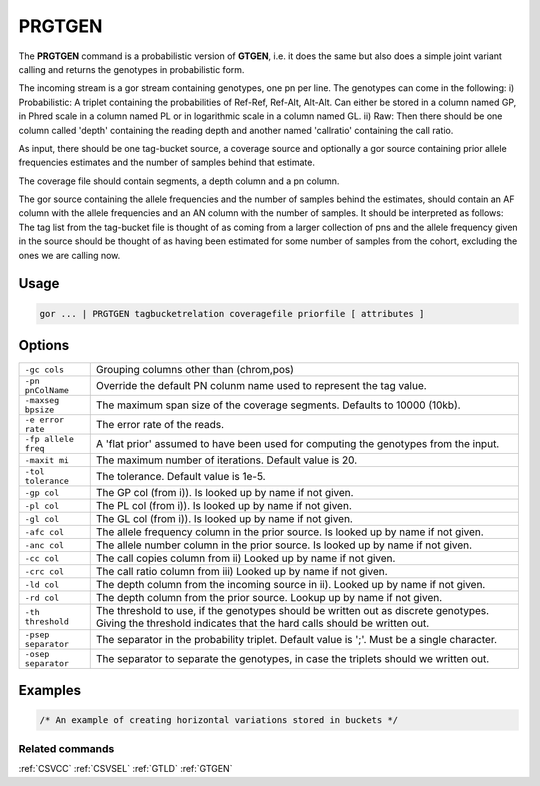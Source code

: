 .. raw:: html

   <span style="float:right; padding-top:10px; color:#BABABA;">Used in: gor only</span>

.. _PRGTGEN:

=======
PRGTGEN
=======
The **PRGTGEN** command is a probabilistic version of **GTGEN**, i.e. it does the same but also does a simple joint
variant calling and returns the genotypes in probabilistic form.

The incoming stream is a gor stream containing genotypes, one pn per line. The genotypes can come in the following:
i) Probabilistic: A triplet containing the probabilities of Ref-Ref, Ref-Alt, Alt-Alt. Can either be stored in a column
named GP, in Phred scale in a column named PL or in logarithmic scale in a column named GL.
ii) Raw: Then there should be one column called 'depth' containing the reading depth and another named 'callratio'
containing the call ratio.

As input, there should be one tag-bucket source, a coverage source and optionally a gor source containing prior allele
frequencies estimates and the number of samples behind that estimate.

The coverage file should contain segments, a depth column and a pn column.

The gor source containing the allele frequencies and the number of samples behind the estimates, should contain an AF
column with the allele frequencies and an AN column with the number of samples. It should be interpreted as follows:
The tag list from the tag-bucket file is thought of as coming from a larger collection of pns and the allele frequency
given in the source should be thought of as having been estimated for some number of samples from the cohort, excluding
the ones we are calling now.

Usage
=====

.. code-block:: gor

    gor ... | PRGTGEN tagbucketrelation coveragefile priorfile [ attributes ]

Options
=======
+---------------------+----------------------------------------------------------------------------------------------------+
| ``-gc cols``        | Grouping columns other than (chrom,pos)                                                            |
+---------------------+----------------------------------------------------------------------------------------------------+
| ``-pn pnColName``   | Override the default PN colunm name used to represent the tag value.                               |
+---------------------+----------------------------------------------------------------------------------------------------+
| ``-maxseg bpsize``  | The maximum span size of the coverage segments.  Defaults to 10000 (10kb).                         |
+---------------------+----------------------------------------------------------------------------------------------------+
| ``-e error rate``   | The error rate of the reads.                                                                       |
+---------------------+----------------------------------------------------------------------------------------------------+
| ``-fp allele freq`` | A 'flat prior' assumed to have been used for computing the genotypes from the input.               |
+---------------------+----------------------------------------------------------------------------------------------------+
| ``-maxit mi``       | The maximum number of iterations. Default value is 20.                                             |
+---------------------+----------------------------------------------------------------------------------------------------+
| ``-tol tolerance``  | The tolerance. Default value is 1e-5.                                                              |
+---------------------+----------------------------------------------------------------------------------------------------+
| ``-gp col``         | The GP col (from i)). Is looked up by name if not given.                                           |
+---------------------+----------------------------------------------------------------------------------------------------+
| ``-pl col``         | The PL col (from i)). Is looked up by name if not given.                                           |
+---------------------+----------------------------------------------------------------------------------------------------+
| ``-gl col``         | The GL col (from i)). Is looked up by name if not given.                                           |
+---------------------+----------------------------------------------------------------------------------------------------+
| ``-afc col``        | The allele frequency column in the prior source. Is looked up by name if not given.                |
+---------------------+----------------------------------------------------------------------------------------------------+
| ``-anc col``        | The allele number column in the prior source. Is looked up by name if not given.                   |
+---------------------+----------------------------------------------------------------------------------------------------+
| ``-cc col``         | The call copies column from ii) Looked up by name if not given.                                    |
+---------------------+----------------------------------------------------------------------------------------------------+
| ``-crc col``        | The call ratio column from iii) Looked up by name if not given.                                    |
+---------------------+----------------------------------------------------------------------------------------------------+
| ``-ld col``         | The depth column from the incoming source in ii). Looked up by name if not given.                  |
+---------------------+----------------------------------------------------------------------------------------------------+
| ``-rd col``         | The depth column from the prior source. Lookup up by name if not given.                            |
+---------------------+----------------------------------------------------------------------------------------------------+
| ``-th threshold``   | The threshold to use, if the genotypes should be written out as discrete genotypes. Giving the     |
|                     | threshold indicates that the hard calls should be written out.                                     |
+---------------------+----------------------------------------------------------------------------------------------------+
| ``-psep separator`` | The separator in the probability triplet. Default value is ';'. Must be a single character.        |
+---------------------+----------------------------------------------------------------------------------------------------+
| ``-osep separator`` | The separator to separate the genotypes, in case the triplets should we written out.               |
+---------------------+----------------------------------------------------------------------------------------------------+
Examples
========

.. code-block:: gor

    /* An example of creating horizontal variations stored in buckets */



Related commands
----------------

:ref:`CSVCC` :ref:`CSVSEL` :ref:`GTLD` :ref:`GTGEN`
